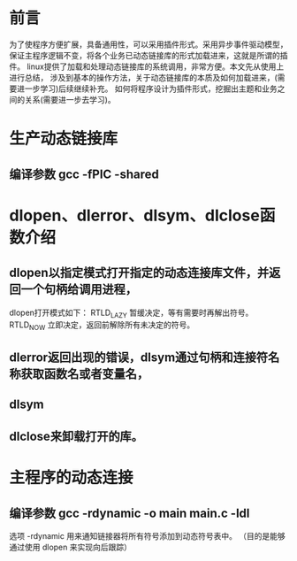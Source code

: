 * 前言
  为了使程序方便扩展，具备通用性，可以采用插件形式。采用异步事件驱动模型，
  保证主程序逻辑不变，将各个业务已动态链接库的形式加载进来，这就是所谓的插件。
  linux提供了加载和处理动态链接库的系统调用，非常方便。本文先从使用上进行总结，
  涉及到基本的操作方法，关于动态链接库的本质及如何加载进来，(需要进一步学习)后续继续补充。
  如何将程序设计为插件形式，挖掘出主题和业务之间的关系(需要进一步去学习)。
* 生产动态链接库
** 编译参数 gcc -fPIC -shared 
* dlopen、dlerror、dlsym、dlclose函数介绍
** dlopen以指定模式打开指定的动态连接库文件，并返回一个句柄给调用进程，
    dlopen打开模式如下：  
    RTLD_LAZY 暂缓决定，等有需要时再解出符号。
    RTLD_NOW 立即决定，返回前解除所有未决定的符号。
** dlerror返回出现的错误，dlsym通过句柄和连接符名称获取函数名或者变量名，
** dlsym
** dlclose来卸载打开的库。
* 主程序的动态连接
** 编译参数 gcc -rdynamic -o main main.c -ldl
   选项 -rdynamic 用来通知链接器将所有符号添加到动态符号表中。
   （目的是能够通过使用 dlopen 来实现向后跟踪）
